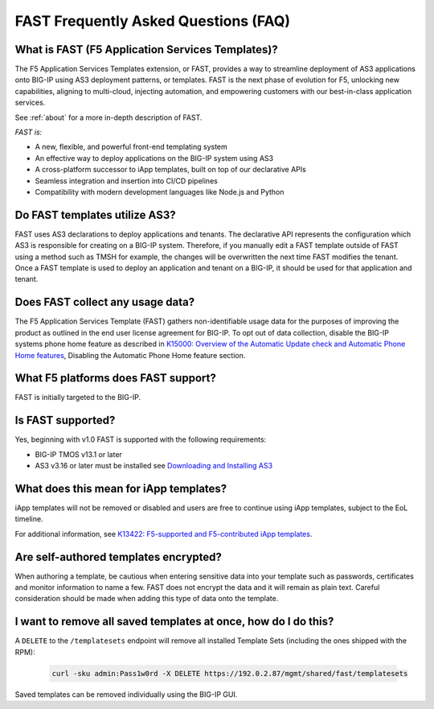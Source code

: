 .. _faq:

FAST Frequently Asked Questions (FAQ)
=====================================

What is FAST (F5 Application Services Templates)?
-------------------------------------------------

The F5 Application Services Templates extension, or FAST, provides a way to streamline deployment of AS3 applications onto BIG-IP using AS3 deployment patterns, or templates.
FAST is the next phase of evolution for F5, unlocking new capabilities, aligning to multi-cloud, injecting automation, and empowering customers with our best-in-class application services.


See :ref:`about` for a more in-depth description of FAST.

*FAST is:*

* A new, flexible, and powerful front-end templating system
* An effective way to deploy applications on the BIG-IP system using AS3
* A cross-platform successor to iApp templates, built on top of our declarative APIs
* Seamless integration and insertion into CI/CD pipelines
* Compatibility with modern development languages like Node.js and Python

Do FAST templates utilize AS3?
------------------------------

FAST uses AS3 declarations to deploy applications and tenants. The declarative API represents the configuration which AS3 is responsible for creating on a BIG-IP system.
Therefore, if you manually edit a FAST template outside of FAST using a method such as TMSH for example, the changes will be overwritten the next time FAST modifies the tenant.
Once a FAST template is used to deploy an application and tenant on a BIG-IP, it should be used for that application and tenant.

Does FAST collect any usage data?
---------------------------------

The F5 Application Services Template (FAST) gathers non-identifiable usage data for the purposes of improving the product as outlined in the end user license agreement for BIG-IP.
To opt out of data collection, disable the BIG-IP systems phone home feature as described in `K15000: Overview of the Automatic Update check and Automatic Phone Home features <https://support.f5.com/csp/article/K15000/>`_,
Disabling the Automatic Phone Home feature section.

What F5 platforms does FAST support?
------------------------------------

FAST is initially targeted to the BIG-IP.

Is FAST supported?
------------------

Yes, beginning with v1.0 FAST is supported with the following requirements:

* BIG-IP TMOS v13.1 or later
* AS3 v3.16 or later must be installed see `Downloading and Installing AS3 <https://clouddocs.f5.com/products/extensions/f5-appsvcs-extension/latest/userguide/installation.html>`_

What does this mean for iApp templates?
---------------------------------------

iApp templates will not be removed or disabled and users are free to continue using iApp templates, subject to the EoL timeline.

For additional information, see `K13422: F5-supported and F5-contributed iApp templates <https://support.f5.com/csp/article/K13422/>`_.

Are self-authored templates encrypted?
--------------------------------------

When authoring a template, be cautious when entering sensitive data into your template such as passwords, certificates and monitor information to name a few.
FAST does not encrypt the data and it will remain as plain text.
Careful consideration should be made when adding this type of data onto the template.

I want to remove all saved templates at once, how do I do this?
---------------------------------------------------------------

A ``DELETE`` to the ``/templatesets`` endpoint will remove all installed Template Sets (including the ones shipped with the RPM):

   .. code-block:: shell

      curl -sku admin:Pass1w0rd -X DELETE https://192.0.2.87/mgmt/shared/fast/templatesets

Saved templates can be removed individually using the BIG-IP GUI.
